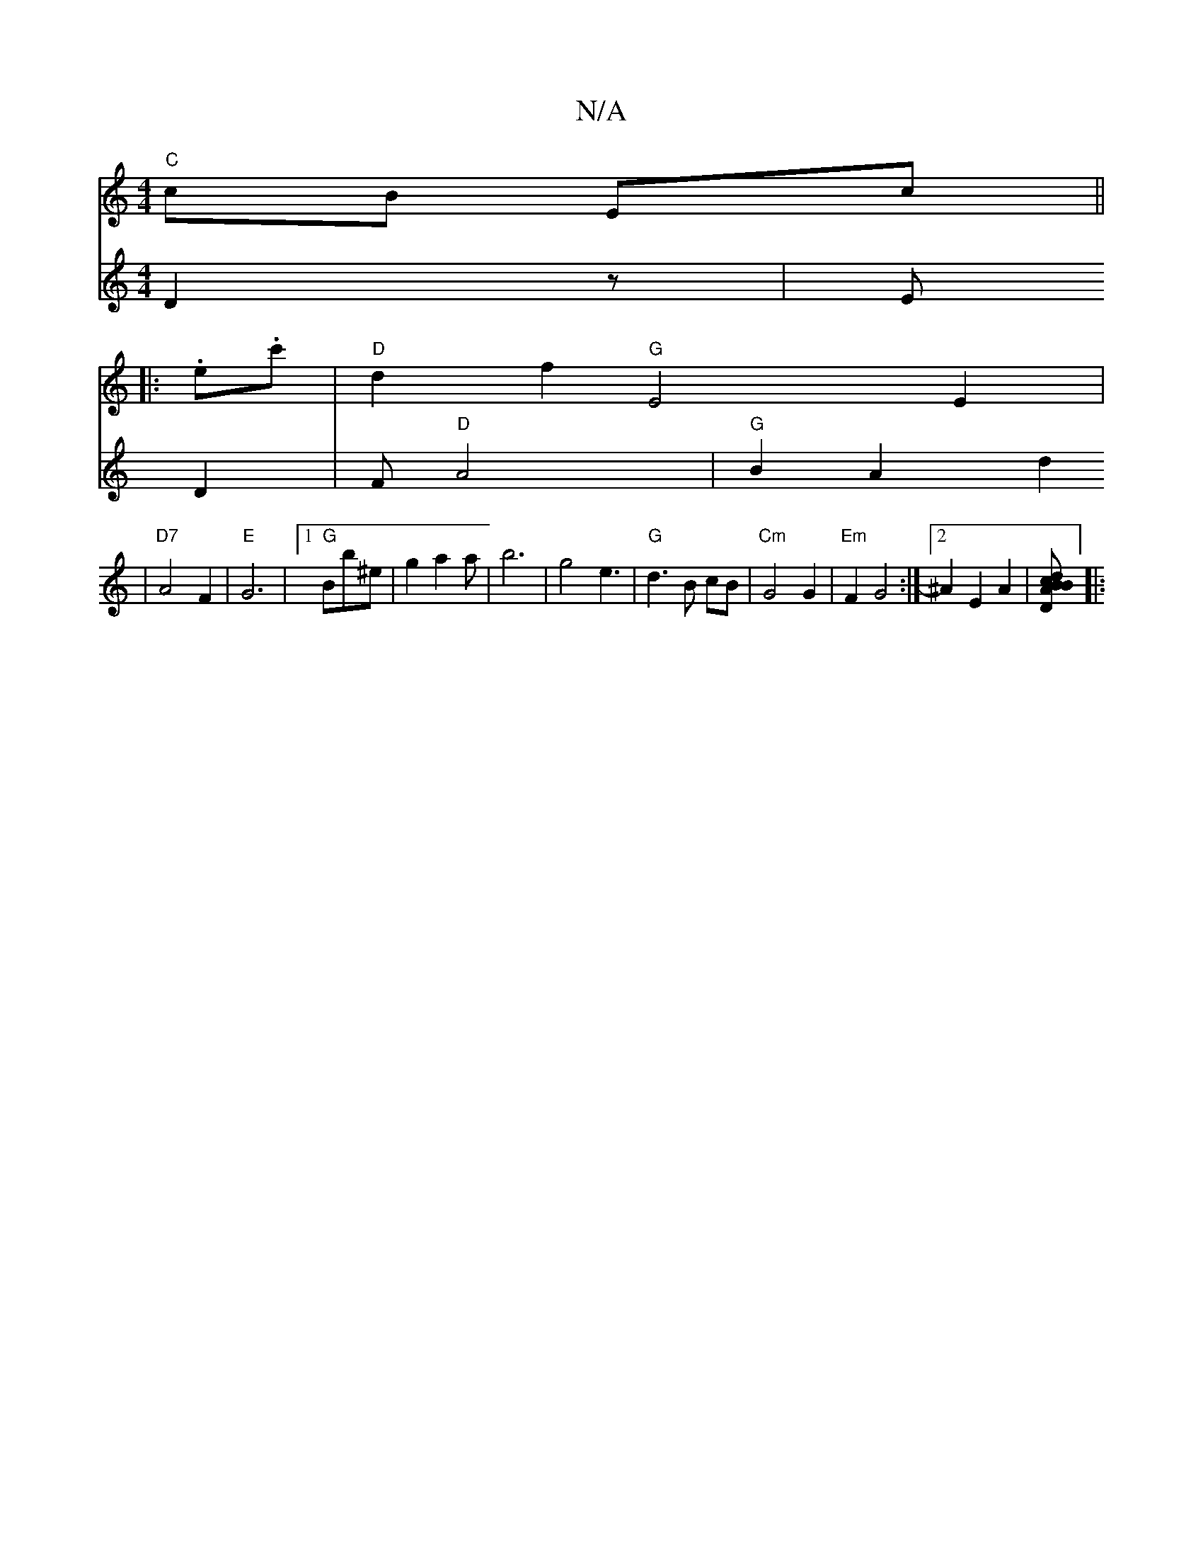 X:1
T:N/A
M:4/4
R:N/A
K:Cmajor
"C"cB Ec ||
|: .e.c' | "D"d2f2"G"E4E2|
V:E4| D2 z | E D2 | F "D"A4| "G"B2 A2 d2 | "D7"A4 F2 |"E"G6-|1 "G" Bbw^e |g2 a2a|b6|g4e3 | "G"d3 B cB | "Cm" G4 G2 | "Em"F2 G4 :|2 ^A2 E2 A2 | [D{d}cB BA |
|:"Em